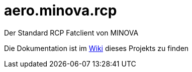 = aero.minova.rcp

Der Standard RCP Fatclient von MINOVA

Die Dokumentation ist im  link:https://github.com/minova-afis/aero.minova.rcp/wiki[Wiki] dieses Projekts zu finden



